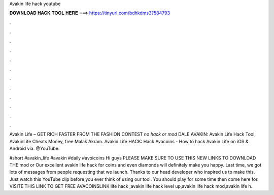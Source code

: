 Avakin life hack youtube



𝐃𝐎𝐖𝐍𝐋𝐎𝐀𝐃 𝐇𝐀𝐂𝐊 𝐓𝐎𝐎𝐋 𝐇𝐄𝐑𝐄 ===> https://tinyurl.com/bdhkdms3?584793



.



.



.



.



.



.



.



.



.



.



.



.

Avakin Life – GET RICH FASTER FROM THE FASHION CONTEST *no hack or mod* DALE AVAKIN:  Avakin Life Hack Tool, AvakinLife Cheats Money, free Malak Akram.  Avakin Life HACK: Hack Avacoins - How to hack Avakin Life on iOS & Android  via. @YouTube.

#short #avakin_life #avakin #daily #avoicoins Hi guys PLEASE MAKE SURE TO USE THIS NEW LINKS TO DOWNLOAD THE mod  or  Our excellent avakin life hack for coins and even diamonds will definitely make you happy. Last time, we got lots of messages from people requesting that we launch. Thanks to our head developer who inspired us to make this. Just watch this YouTube clip before you ever think of using our tool. You should play for some time then come here for. VISITE THIS LINK TO GET FREE AVACOINSLINK  life hack ,avakin life hack level up,avakin life hack mod,avakin life h.
